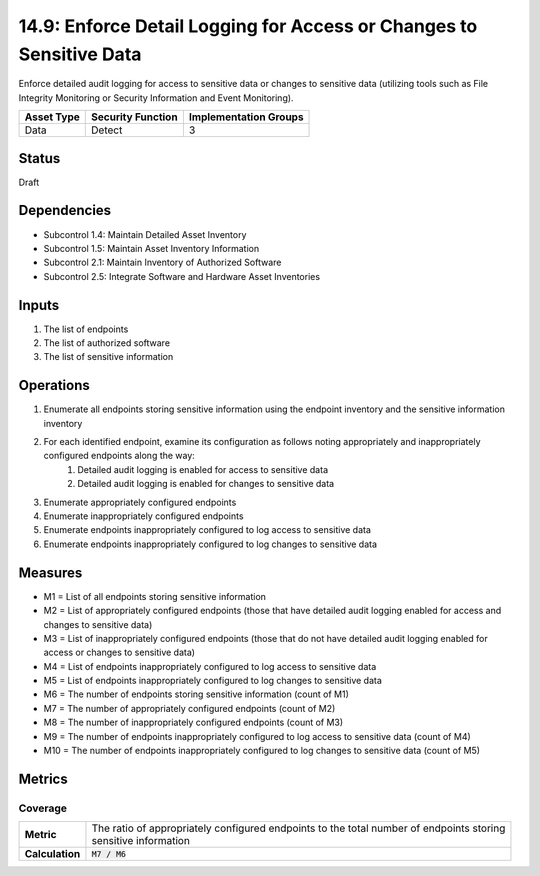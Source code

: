 14.9: Enforce Detail Logging for Access or Changes to Sensitive Data
====================================================================
Enforce detailed audit logging for access to sensitive data or changes to sensitive data (utilizing tools such as File Integrity Monitoring or Security Information and Event Monitoring).

.. list-table::
	:header-rows: 1

	* - Asset Type 
	  - Security Function
	  - Implementation Groups
	* - Data
	  - Detect
	  - 3

Status
------
Draft

Dependencies
------------
* Subcontrol 1.4: Maintain Detailed Asset Inventory
* Subcontrol 1.5: Maintain Asset Inventory Information
* Subcontrol 2.1: Maintain Inventory of Authorized Software
* Subcontrol 2.5: Integrate Software and Hardware Asset Inventories

Inputs
-----------
#. The list of endpoints
#. The list of authorized software
#. The list of sensitive information

Operations
----------
#. Enumerate all endpoints storing sensitive information using the endpoint inventory and the sensitive information inventory
#. For each identified endpoint, examine its configuration as follows noting appropriately and inappropriately configured endpoints along the way:
	#. Detailed audit logging is enabled for access to sensitive data
	#. Detailed audit logging is enabled for changes to sensitive data
#. Enumerate appropriately configured endpoints
#. Enumerate inappropriately configured endpoints
#. Enumerate endpoints inappropriately configured to log access to sensitive data
#. Enumerate endpoints inappropriately configured to log changes to sensitive data

Measures
--------
* M1 = List of all endpoints storing sensitive information
* M2 = List of appropriately configured endpoints (those that have detailed audit logging enabled for access and changes to sensitive data)
* M3 = List of inappropriately configured endpoints (those that do not have detailed audit logging enabled for access or changes to sensitive data)
* M4 = List of endpoints inappropriately configured to log access to sensitive data
* M5 = List of endpoints inappropriately configured to log changes to sensitive data
* M6 = The number of endpoints storing sensitive information (count of M1)
* M7 = The number of appropriately configured endpoints (count of M2)
* M8 = The number of inappropriately configured endpoints (count of M3)
* M9 = The number of endpoints inappropriately configured to log access to sensitive data (count of M4)
* M10 = The number of endpoints inappropriately configured to log changes to sensitive data (count of M5)

Metrics
-------

Coverage
^^^^^^^^
.. list-table::

	* - **Metric**
	  - | The ratio of appropriately configured endpoints to the total number of endpoints storing
	    | sensitive information
	* - **Calculation**
	  - :code:`M7 / M6`

.. history
.. authors
.. license